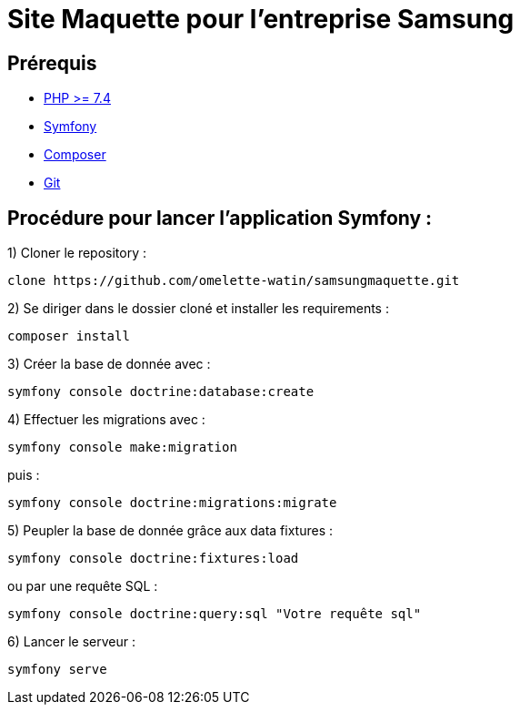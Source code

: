 = Site Maquette pour l'entreprise Samsung

== Prérequis
- https://www.php.net/downloads[PHP >= 7.4]
- https://symfony.com/doc/current/getting_started/index.html[Symfony]
- https://getcomposer.org/doc/00-intro.md[Composer]
- https://git-scm.com/downloads[Git]

== Procédure pour lancer l'application Symfony :

1) Cloner le repository :

[source]
-----
clone https://github.com/omelette-watin/samsungmaquette.git
-----

2) Se diriger dans le dossier cloné et installer les requirements :

[source]
-----
composer install
-----

3) Créer la base de donnée avec :

[source]
-----
symfony console doctrine:database:create
-----

4) Effectuer les migrations avec :

[source]
-----
symfony console make:migration
-----

puis :

[source] 
-----
symfony console doctrine:migrations:migrate
-----

5) Peupler la base de donnée grâce aux data fixtures :

[source]
-----
symfony console doctrine:fixtures:load
-----

ou par une requête SQL :

[source]
-----
symfony console doctrine:query:sql "Votre requête sql"
-----

6) Lancer le serveur :

[source]
-----
symfony serve
-----
